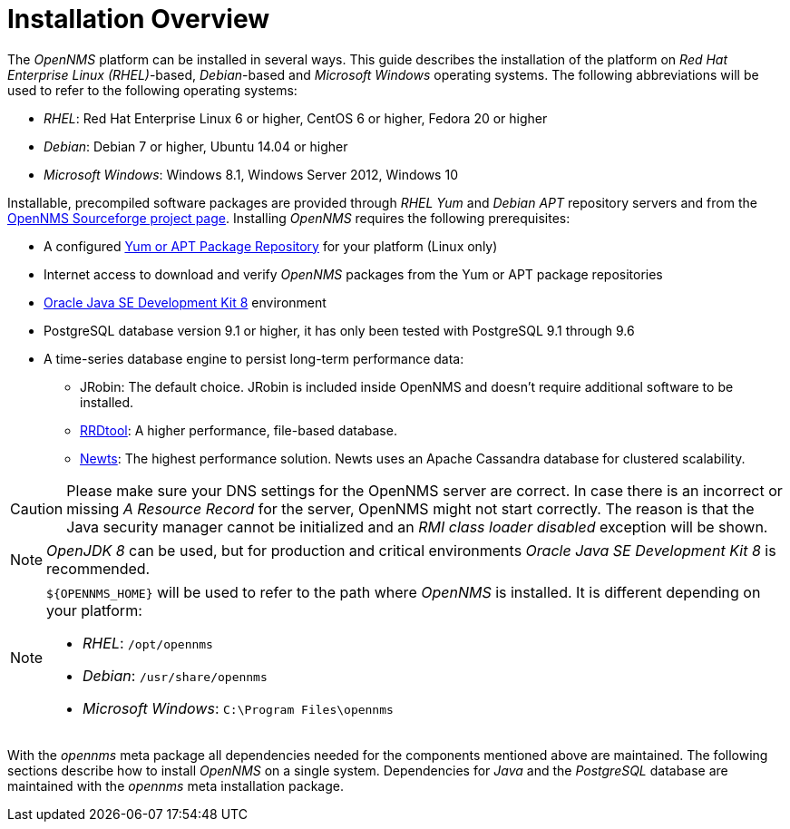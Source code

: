 
// Allow GitHub image rendering
:imagesdir: ../../images

[[gi-basic-install-opennms]]
= Installation Overview

The _OpenNMS_ platform can be installed in several ways.
This guide describes the installation of the platform on _Red Hat Enterprise Linux (RHEL)_-based, _Debian_-based and _Microsoft Windows_
operating systems. The following abbreviations will be used to refer to the following operating systems:

* _RHEL_: Red Hat Enterprise Linux 6 or higher, CentOS 6 or higher, Fedora 20 or higher
* _Debian_: Debian 7 or higher, Ubuntu 14.04 or higher
* _Microsoft Windows_: Windows 8.1, Windows Server 2012, Windows 10

Installable, precompiled software packages are provided through _RHEL Yum_ and _Debian APT_ repository servers and from the
link:https://sourceforge.net/projects/opennms/files/OpenNMS/[OpenNMS Sourceforge project page].
Installing _OpenNMS_ requires the following prerequisites:

* A configured <<gi-install-opennms-repo-releases, Yum or APT Package Repository>> for your platform (Linux only)
* Internet access to download and verify _OpenNMS_ packages from the Yum or APT package repositories
* <<gi-install-oracle-java, Oracle Java SE Development Kit 8>> environment
* PostgreSQL database version 9.1 or higher, it has only been tested with PostgreSQL 9.1 through 9.6
* A time-series database engine to persist long-term performance data:
** JRobin: The default choice. JRobin is included inside OpenNMS and doesn't require additional software to be installed.
** <<gi-rrdtool-time-series-database, RRDtool>>: A higher performance, file-based database.
** <<gi-install-ts-newts, Newts>>: The highest performance solution. Newts uses an Apache Cassandra database for clustered scalability.

CAUTION: Please make sure your DNS settings for the OpenNMS server are correct.
         In case there is an incorrect or missing _A Resource Record_ for the server, OpenNMS might not start correctly.
         The reason is that the Java security manager cannot be initialized and an _RMI class loader disabled_ exception will be shown.

NOTE: _OpenJDK 8_ can be used, but for production and critical environments _Oracle Java SE Development Kit 8_ is recommended.

[NOTE]
====
`${OPENNMS_HOME}` will be used to refer to the path where _OpenNMS_ is installed. It is different
depending on your platform:

* _RHEL_: `/opt/opennms`
* _Debian_: `/usr/share/opennms`
* _Microsoft Windows_: `C:\Program Files\opennms`
====

With the _opennms_ meta package all dependencies needed for the components mentioned above are maintained.
The following sections describe how to install _OpenNMS_ on a single system.
Dependencies for _Java_ and the _PostgreSQL_ database are maintained with the _opennms_ meta installation package.
